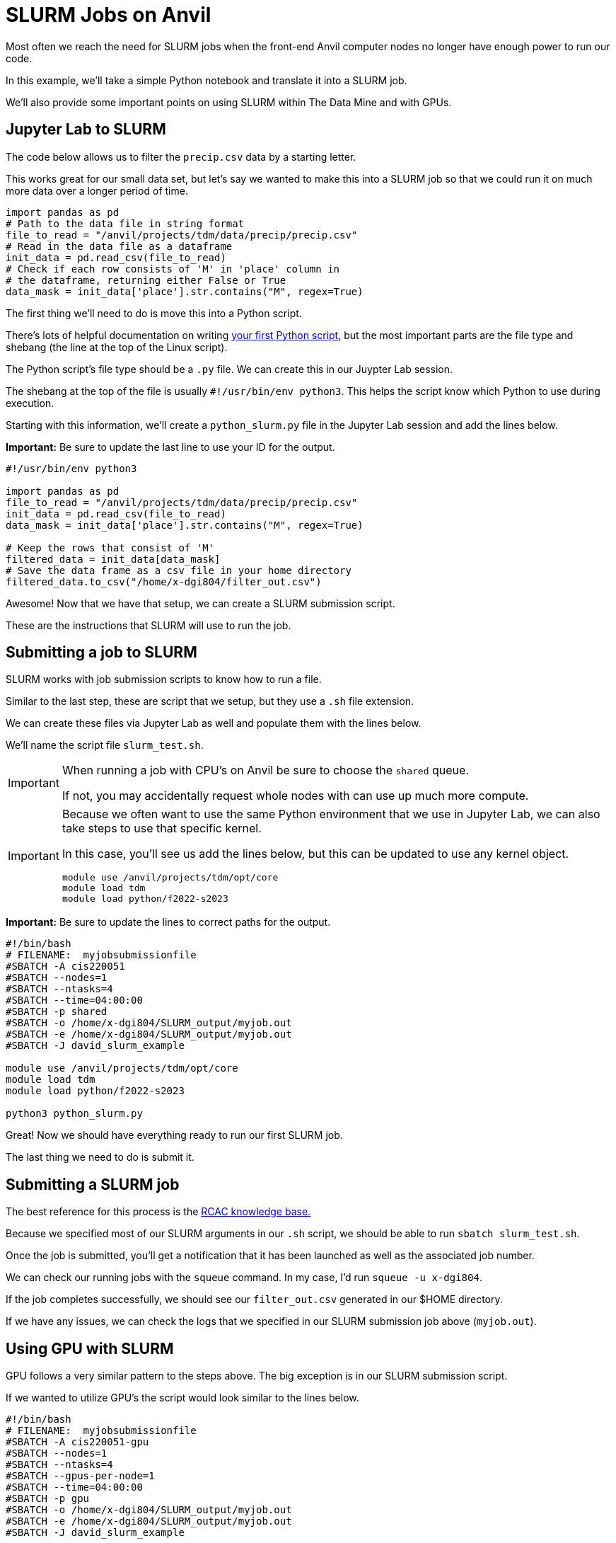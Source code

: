 = SLURM Jobs on Anvil

Most often we reach the need for SLURM jobs when the front-end Anvil computer nodes no longer have enough power to run our code. 

In this example, we'll take a simple Python notebook and translate it into a SLURM job. 

We'll also provide some important points on using SLURM within The Data Mine and with GPUs. 

== Jupyter Lab to SLURM

The code below allows us to filter the `precip.csv` data by a starting letter. 

This works great for our small data set, but let’s say we wanted to make this into a SLURM job so that we could run it on much more data over a longer period of time. 

[source, python]
----
import pandas as pd
# Path to the data file in string format
file_to_read = "/anvil/projects/tdm/data/precip/precip.csv"
# Read in the data file as a dataframe
init_data = pd.read_csv(file_to_read)
# Check if each row consists of 'M' in 'place' column in
# the dataframe, returning either False or True
data_mask = init_data['place'].str.contains("M", regex=True)
----

The first thing we'll need to do is move this into a Python script. 

There's lots of helpful documentation on writing https://realpython.com/run-python-scripts/[your first Python script], but the most important parts are the file type and shebang (the line at the top of the Linux script). 

The Python script's file type should be a `.py` file. We can create this in our Juypter Lab session. 

The shebang at the top of the file is usually `#!/usr/bin/env python3`. This helps the script know which Python to use during execution. 

Starting with this information, we'll create a `python_slurm.py` file in the Jupyter Lab session and add the lines below.

*Important:* Be sure to update the last line to use your ID for the output. 

[source, python]
----
#!/usr/bin/env python3

import pandas as pd
file_to_read = "/anvil/projects/tdm/data/precip/precip.csv"
init_data = pd.read_csv(file_to_read)
data_mask = init_data['place'].str.contains("M", regex=True)

# Keep the rows that consist of 'M'
filtered_data = init_data[data_mask]
# Save the data frame as a csv file in your home directory
filtered_data.to_csv("/home/x-dgi804/filter_out.csv")
----

Awesome! Now that we have that setup, we can create a SLURM submission script. 

These are the instructions that SLURM will use to run the job. 

== Submitting a job to SLURM

SLURM works with job submission scripts to know how to run a file. 

Similar to the last step, these are script that we setup, but they use a `.sh` file extension. 

We can create these files via Jupyter Lab as well and populate them with the lines below. 

We'll name the script file `slurm_test.sh`.

[IMPORTANT]
====
When running a job with CPU's on Anvil be sure to choose the `shared` queue. 

If not, you may accidentally request whole nodes with can use up much more compute. 
====

[IMPORTANT]
====
Because we often want to use the same Python environment that we use in Jupyter Lab, we can also take steps to use that specific kernel. 

In this case, you'll see us add the lines below, but this can be updated to use any kernel object. 

[source, python]
----
module use /anvil/projects/tdm/opt/core
module load tdm
module load python/f2022-s2023
----
====

*Important:* Be sure to update the lines to correct paths for the output. 

[source, bash]
----
#!/bin/bash
# FILENAME:  myjobsubmissionfile
#SBATCH -A cis220051
#SBATCH --nodes=1  
#SBATCH --ntasks=4 
#SBATCH --time=04:00:00
#SBATCH -p shared
#SBATCH -o /home/x-dgi804/SLURM_output/myjob.out
#SBATCH -e /home/x-dgi804/SLURM_output/myjob.out
#SBATCH -J david_slurm_example

module use /anvil/projects/tdm/opt/core
module load tdm
module load python/f2022-s2023

python3 python_slurm.py     
----

Great! Now we should have everything ready to run our first SLURM job. 

The last thing we need to do is submit it. 

== Submitting a SLURM job

The best reference for this process is the https://www.rcac.purdue.edu/knowledge/brown/run/slurm/submit[RCAC knowledge base.]

Because we specified most of our SLURM arguments in our `.sh` script, we should be able to run `sbatch slurm_test.sh`.

Once the job is submitted, you'll get a notification that it has been launched as well as the associated job number. 

We can check our running jobs with the `squeue` command. In my case, I'd run `squeue -u x-dgi804`.

If the job completes successfully, we should see our `filter_out.csv` generated in our $HOME directory. 

If we have any issues, we can check the logs that we specified in our SLURM submission job above (`myjob.out`).

== Using GPU with SLURM

GPU follows a very similar pattern to the steps above. The big exception is in our SLURM submission script. 

If we wanted to utilize GPU's the script would look similar to the lines below. 

[source, bash]
----
#!/bin/bash
# FILENAME:  myjobsubmissionfile
#SBATCH -A cis220051-gpu
#SBATCH --nodes=1  
#SBATCH --ntasks=4 
#SBATCH --gpus-per-node=1
#SBATCH --time=04:00:00
#SBATCH -p gpu
#SBATCH -o /home/x-dgi804/SLURM_output/myjob.out
#SBATCH -e /home/x-dgi804/SLURM_output/myjob.out
#SBATCH -J david_slurm_example

module use /anvil/projects/tdm/opt/core
module load tdm
module load python/f2022-s2023

python3 python_slurm.py
----

We added a few additional lines for GPU specific resources and updated our queue and allocation, but outside of those items, the script and python file would be the same. 

[IMPORTANT]
====

It's the responsibility of the developer to ensure that the GPU code is utilizing the GPU resources. 

In the case of our example above, if we ran this on GPU's we wouldn't be seeing much of an advantage. 
====